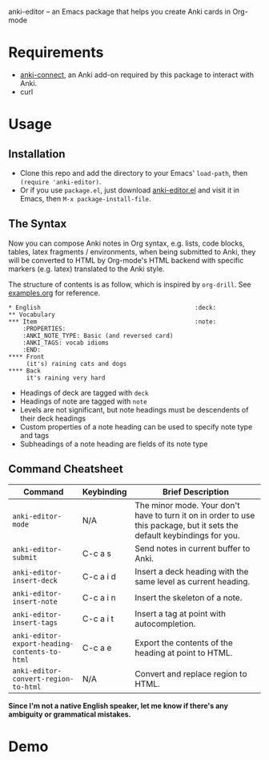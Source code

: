 anki-editor -- an Emacs package that helps you create Anki cards in Org-mode

* Requirements

  - [[https://github.com/FooSoft/anki-connect#installation][anki-connect]],
    an Anki add-on required by this package to interact with Anki.
  - curl

* Usage

** Installation

   - Clone this repo and add the directory to your Emacs' =load-path=,
     then =(require 'anki-editor)=.
   - Or if you use =package.el=, just download
     [[./anki-editor.el][anki-editor.el]] and visit it in Emacs, then
     =M-x package-install-file=.

** The Syntax

   Now you can compose Anki notes in Org syntax, e.g. lists, code
   blocks, tables, latex fragments / environments, when being
   submitted to Anki, they will be converted to HTML by Org-mode's
   HTML backend with specific markers (e.g. latex) translated to the
   Anki style.

   The structure of contents is as follow, which is inspired by
   =org-drill=. See [[./examples.org][examples.org]] for reference.

   #+BEGIN_EXAMPLE
   * English                                           :deck:
   ** Vocabulary
   *** Item                                            :note:
       :PROPERTIES:
       :ANKI_NOTE_TYPE: Basic (and reversed card)
       :ANKI_TAGS: vocab idioms
       :END:
   **** Front
        (it's) raining cats and dogs
   **** Back
        it's raining very hard
   #+END_EXAMPLE

   - Headings of deck are tagged with =deck=
   - Headings of note are tagged with =note=
   - Levels are not significant, but note headings must be descendents
     of their deck headings
   - Custom properties of a note heading can be used to specify note
     type and tags
   - Subheadings of a note heading are fields of its note type

** Command Cheatsheet

   | Command                                       | Keybinding | Brief Description                                                                                                        |
   |-----------------------------------------------+------------+--------------------------------------------------------------------------------------------------------------------------|
   | =anki-editor-mode=                            | N/A        | The minor mode. Your don't have to turn it on in order to use this package, but it sets the default keybindings for you. |
   | =anki-editor-submit=                          | C-c a s    | Send notes in current buffer to Anki.                                                                                    |
   | =anki-editor-insert-deck=                     | C-c a i d  | Insert a deck heading with the same level as current heading.                                                            |
   | =anki-editor-insert-note=                     | C-c a i n  | Insert the skeleton of a note.                                                                                           |
   | =anki-editor-insert-tags=                     | C-c a i t  | Insert a tag at point with autocompletion.                                                                               |
   | =anki-editor-export-heading-contents-to-html= | C-c a e    | Export the contents of the heading at point to HTML.                                                                     |
   | =anki-editor-convert-region-to-html=          | N/A        | Convert and replace region to HTML.                                                                                      |


*Since I'm not a native English speaker, let me know if there's any ambiguity or grammatical mistakes.*

* Demo

  [[./demo.gif]]
